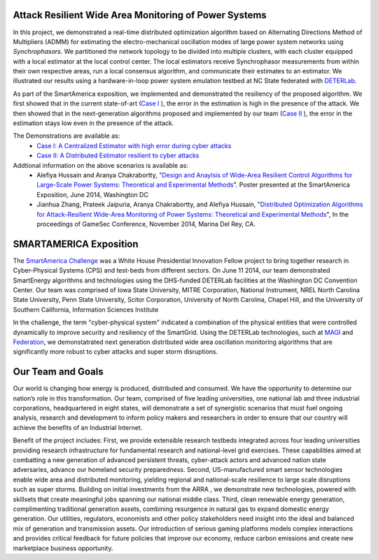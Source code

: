 Attack Resilient Wide Area Monitoring of Power Systems
------------------------------------------------------


.. image:: _static/saconcept.png 
    :width: 650px

In this project, 
we demonstrated a real-time distributed optimization algorithm 
based on Alternating Directions Method of Multipliers (ADMM) for estimating the electro-mechanical oscillation modes of large power system networks using *Synchrophasors*.
We partitioned the 
network topology to be divided into multiple clusters, with each cluster equipped with a local estimator at the local control center. 
The local estimators receive  Synchrophasor measurements from within their own respective areas, run a local consensus algorithm, and communicate their estimates to an estimator. 
We illustrated  our results using a hardware-in-loop power system emulation testbed at NC State federated with `DETERLab <http://www.deter-project.org>`_.

As part of the SmartAmerica exposition, 
we implemented and demonstrated the resiliency of the proposed algorithm. 
We first showed that in the current state-of-art (`Case I <http://tau.isi.edu/magi-viz/smartamerica/CA>`_ ),
the error in the estimation is high in the presence of the attack.
We then showed that in the next-generation algorithms proposed and implemented by our team (`Case II <http://tau.isi.edu/magi-viz/smartamerica/DA>`_ ), 
the error in the estimation stays low even in the presence of the attack. 

The Demonstrations are available as: 
 * `Case I: A Centralized Estimator with high error during cyber attacks <http://tau.isi.edu/magi-viz/smartamerica/CA>`_
 * `Case II: A Distributed Estimator resilient to cyber attacks <http://tau.isi.edu/magi-viz/smartamerica/DA>`_ 


Addtional information on the above scenarios is available as: 
 * Alefiya Hussain and Aranya Chakrabortty, "`Design and Anaylsis of Wide-Area Resilient Control Algorithms for Large-Scale Power Systems: Theoretical and Experimental Methods <http://www.isi.edu/~hussain/publications/SmartAmerica14b.pdf>`_". Poster presented at the SmartAmerica Exposition, June 2014, Washington DC 
 * Jianhua Zhang, Prateek Jaipuria, Aranya Chakrabortty, and Alefiya Hussain, "`Distributed Optimization Algorithms for Attack-Resilient Wide-Area Monitoring of Power Systems: Theoretical and Experimental Methods <http://www.isi.edu/~hussain/publications/Zhang14a.pdf>`_", In the proceedings of GameSec Conference, November 2014, Marina Del Rey, CA. 




SMARTAMERICA Exposition 
-------------------------

.. image:: _static/logo.png
    :target: http://www.smartamerica.org/ 


The `SmartAmerica Challenge <http://www.smartamerica.org>`_  was a White House Presidential Innovation Fellow project to bring together research in Cyber-Physical Systems (CPS) and test-beds from different sectors. 
On June 11 2014, our team demonstrated SmartEnergy algorithms and technologies 
using the DHS-funded DETERLab facilities at the Washington DC Convention Center. Our team was comprised of 
Iowa State University, MITRE Corporation, National Instrument, NREL
North Carolina State University, Penn State University, Scitor Corporation,
University of North Carolina, Chapel Hill, and the University of Southern California, Information Sciences Institute


In the challenge, the term "cyber-physical system" indicated a combination of the physical entities that were 
controlled dynamically to improve security and resiliency of the SmartGrid. Using the DETERLab technologies, such at `MAGI <http://montage.deterlab.net/magi>`_ and `Federation <http://fedd.deterlab.net>`_, 
we demonstatrated next generation distributed wide area oscillation 
monitoring algorithms that are significantly more robust to cyber attacks and super storm disruptions. 

Our Team and Goals 
--------------------

.. image:: _static/Smart-Energy.jpg 
    :width: 650px 

Our world is changing how energy is produced, distributed and consumed. We have the opportunity to determine our nation’s role in this transformation.  
Our team, comprised of five leading universities, one national lab and three industrial corporations, headquartered in eight states, will demonstrate a set of synergistic scenarios that must fuel ongoing analysis, research and development to inform policy makers and researchers in order to ensure that our country will achieve the benefits of an Industrial Internet.

Benefit of the project includes: First, we provide extensible research testbeds integrated across four leading universities providing research infrastructure for fundamental research and national-level grid exercises. These capabilities aimed at combatting a new generation of advanced persistent threats, cyber-attack actors and advanced nation state adversaries, advance our homeland security preparedness. Second, US-manufactured smart sensor technologies enable wide area and distributed monitoring, yielding regional and national-scale resilience to large scale disruptions such as super storms. Building on initial investments from the ARRA , we demonstrate new technologies, powered with skillsets that create meaningful jobs spanning our national middle class. Third, clean renewable energy generation, complimenting traditional generation assets, combining resurgence in natural gas to expand domestic energy generation. Our utilities, regulators, economists and other policy stakeholders need insight into the ideal and balanced mix of generation and transmission assets. Our introduction of serious gaming platforms models complex interactions and provides critical feedback for future policies that improve our economy, reduce carbon emissions and create new marketplace business opportunity.








 





